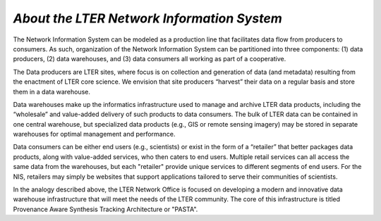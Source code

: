 .. About this site page

*About the LTER Network Information System*
===========================================

The Network Information System can be modeled as a production line that facilitates data flow from producers to consumers. As such, organization of the Network Information System can be partitioned into three components: (1) data producers, (2) data warehouses, and (3) data consumers all working as part of a cooperative.

The Data producers are LTER sites, where focus is on collection and generation of data (and metadata) resulting from the enactment of LTER core science. We envision that site producers “harvest” their data on a regular basis and store them in a data warehouse.

Data warehouses make up the informatics infrastructure used to manage and archive LTER data products, including the “wholesale” and value-added delivery of such products to data consumers. The bulk of LTER data can be contained in one central warehouse, but specialized data products (e.g., GIS or remote sensing imagery) may be stored in separate warehouses for optimal management and performance.

Data consumers can be either end users (e.g., scientists) or exist in the form of a “retailer” that better packages data products, along with value-added services, who then caters to end users. Multiple retail services can all access the same data from the warehouses, but each "retailer" provide unique services to different segments of end users. For the NIS, retailers may simply be websites that support applications tailored to serve their communities of scientists.

In the analogy described above, the LTER Network Office is focused on developing a modern and innovative data warehouse infrastructure that will meet the needs of the LTER community. The core of this infrastructure is titled Provenance Aware Synthesis Tracking Architecture or "PASTA".

